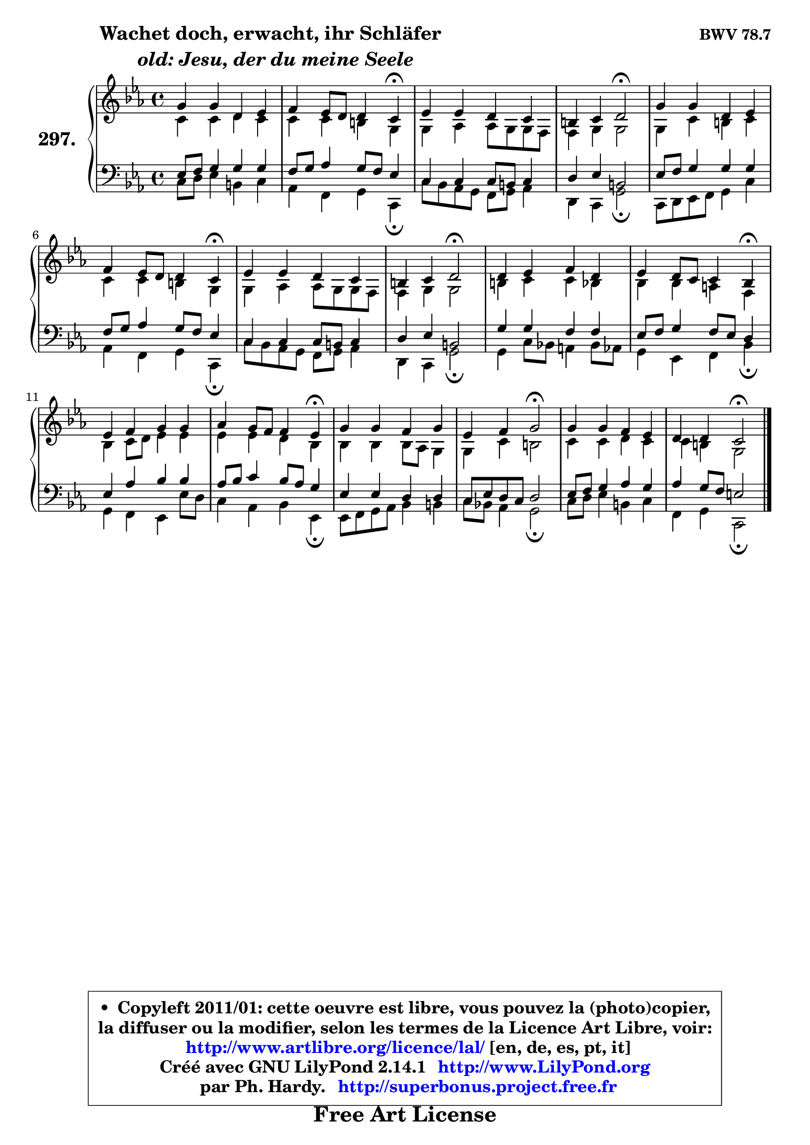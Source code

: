 
\version "2.14.1"

    \paper {
%	system-system-spacing #'padding = #0.1
%	score-system-spacing #'padding = #0.1
%	ragged-bottom = ##f
%	ragged-last-bottom = ##f
	}

    \header {
      opus = \markup { \bold "BWV 78.7" }
      piece = \markup { \hspace #9 \fontsize #2 \bold \column \center-align { \line {"Wachet doch, erwacht, ihr Schläfer"}
                     \line { \italic "  old: Jesu, der du meine Seele"}
                 } }
      maintainer = "Ph. Hardy"
      maintainerEmail = "superbonus.project@free.fr"
      lastupdated = "2011/Jul/20"
      tagline = \markup { \fontsize #3 \bold "Free Art License" }
      copyright = \markup { \fontsize #3  \bold   \override #'(box-padding .  1.0) \override #'(baseline-skip . 2.9) \box \column { \center-align { \fontsize #-2 \line { • \hspace #0.5 Copyleft 2011/01: cette oeuvre est libre, vous pouvez la (photo)copier, } \line { \fontsize #-2 \line {la diffuser ou la modifier, selon les termes de la Licence Art Libre, voir: } } \line { \fontsize #-2 \with-url #"http://www.artlibre.org/licence/lal/" \line { \fontsize #1 \hspace #1.0 \with-color #blue http://www.artlibre.org/licence/lal/ [en, de, es, pt, it] } } \line { \fontsize #-2 \line { Créé avec GNU LilyPond 2.14.1 \with-url #"http://www.LilyPond.org" \line { \with-color #blue \fontsize #1 \hspace #1.0 \with-color #blue http://www.LilyPond.org } } } \line { \hspace #1.0 \fontsize #-2 \line {par Ph. Hardy. } \line { \fontsize #-2 \with-url #"http://superbonus.project.free.fr" \line { \fontsize #1 \hspace #1.0 \with-color #blue http://superbonus.project.free.fr } } } } } }

	  }

  guidemidi = {
        R1 |
        r2. \tempo 4 = 30 r4 \tempo 4 = 78 |
        R1 |
        r2 \tempo 4 = 34 r2 \tempo 4 = 78 |
        R1 |
        r2. \tempo 4 = 30 r4 \tempo 4 = 78 |
        R1 |
        r2 \tempo 4 = 34 r2 \tempo 4 = 78 |
        R1 |
        r2. \tempo 4 = 30 r4 \tempo 4 = 78 |
        R1 |
        r2. \tempo 4 = 30 r4 \tempo 4 = 78 |
        R1 |
        r2 \tempo 4 = 34 r2 \tempo 4 = 78 |
        R1 |
        r2 \tempo 4 = 34 r2 |
	}

  upper = {
\displayLilyMusic \transpose g c {
	\time 4/4
	\key g \minor
	\clef treble
	\voiceOne
	<< { 
	% SOPRANO
	\set Voice.midiInstrument = "acoustic grand"
	\relative c'' {
        d4 d a bes |
        c4 bes8 a a4 g\fermata |
        bes4 bes a g |
        fis4 g a2\fermata |
        d4 d a bes |
        c4 bes8 a a4 g\fermata |
        bes4 bes a g |
        fis4 g a2\fermata |
        a4 bes c a |
        bes4 a8 g g4 f\fermata |
        bes4 c d d |
        es4 d8 c c4 bes\fermata |
        d4 d c d |
        bes4 c d2\fermata |
        d4 d c bes |
        a4 a g2\fermata |
        \bar "|."
	} % fin de relative
	}

	\context Voice="1" { \voiceTwo 
	% ALTO
	\set Voice.midiInstrument = "acoustic grand"
	\relative c'' {
        g4 g a g |
        g4 g fis d |
        d4 es es8 d d c |
        c4 d d2 |
        d4 g fis g |
        g4 g fis d |
        d4 es es8 d d c |
        c4 d d2 |
        fis4 g g f |
        f4 f e c |
        f4 g8 a bes4 bes |
        bes4 bes a f |
        f4 f f8 es d4 |
        d4 g fis2 |
        g4 g a g |
        g4 fis d2 |
        \bar "|."
	} % fin de relative
	\oneVoice
	} >>
}
	}

    lower = {
\transpose g c {
	\time 4/4
	\key g \minor
	\clef bass
	\voiceOne
	<< { 
	% TENOR
	\set Voice.midiInstrument = "acoustic grand"
	\relative c' {
        bes8 c d4 d d |
        c8 d es4 d8 c bes4 |
        g4 g g8 fis g4 |
        a4 bes fis2 |
        bes8 c d4 d d |
        c8 d es4 d8 c bes4 |
        g4 g g8 fis g4 |
        a4 bes fis2 |
        d'4 d c c |
        bes8 c d4 c8 bes a4 |
        bes4 es f f |
        es8 f g4 f8 es d4 |
        bes4 bes a a |
        g8 bes a g a2 |
        bes8 c d4 es d |
        es4 d8 c b2 |
        \bar "|."
	} % fin de relative
	}
	\context Voice="1" { \voiceTwo 
	% BASS
	\set Voice.midiInstrument = "acoustic grand"
	\relative c' {
        g8 a bes4 fis g |
        es4 c d g,\fermata |
        g'8 f es d c d es4 |
        a,4 g d'2\fermata |
        g,8 a bes c d4 g |
        es4 c d g,\fermata |
        g'8 f es d c d es4 |
        a,4 g d'2\fermata |
        d4 g8 f! e4 f8 es |
        d4 bes c f\fermata |
        d4 c bes bes'8 a |
        g4 es f bes,\fermata |
        bes8 c d es f4 fis |
        g8 f! es4 d2\fermata |
        g8 a bes4 fis g |
        c,4 d g,2\fermata |
        \bar "|."
	} % fin de relative
	\oneVoice
	} >>
}
	}


    \score { 

	\new PianoStaff <<
	\set PianoStaff.instrumentName = \markup { \bold \huge "297." }
	\new Staff = "upper" \upper
	\new Staff = "lower" \lower
	>>

    \layout {
%	ragged-last = ##f
	   }

         } % fin de score

  \score {
    \unfoldRepeats { << \guidemidi \upper \lower >> }
    \midi {
    \context {
     \Staff
      \remove "Staff_performer"
               }

     \context {
      \Voice
       \consists "Staff_performer"
                }

     \context { 
      \Score
      tempoWholesPerMinute = #(ly:make-moment 78 4)
		}
	    }
	}


